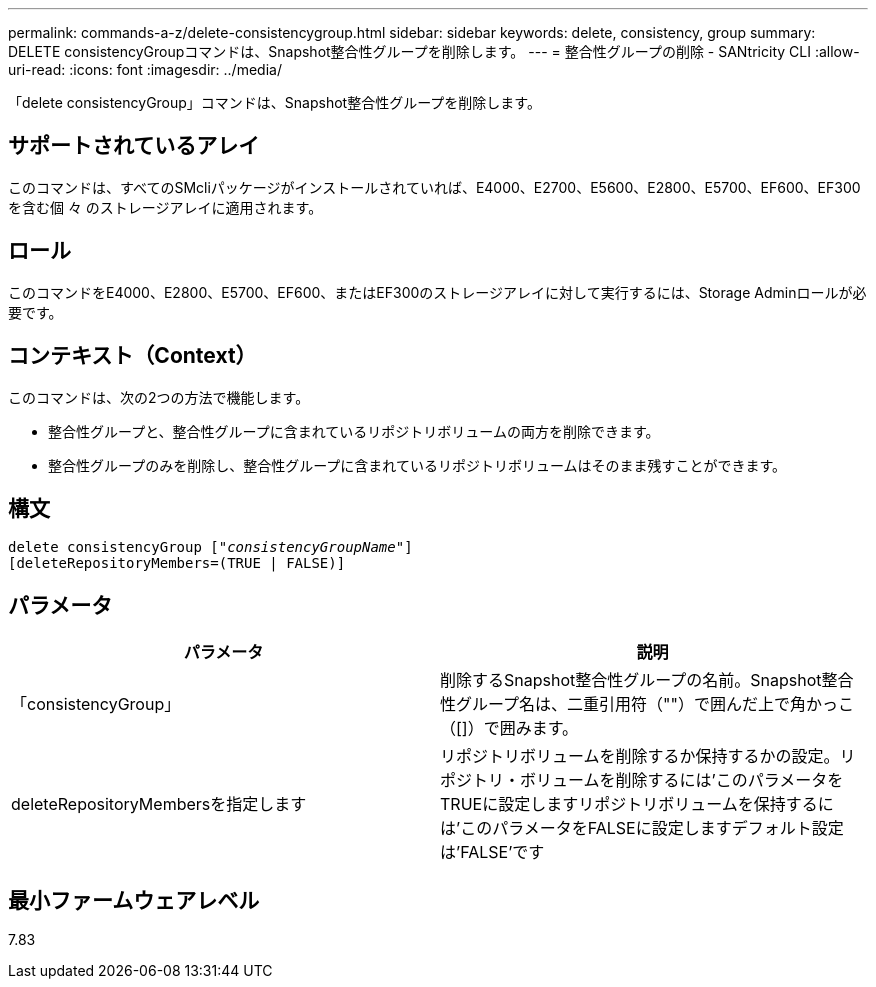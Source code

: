 ---
permalink: commands-a-z/delete-consistencygroup.html 
sidebar: sidebar 
keywords: delete, consistency, group 
summary: DELETE consistencyGroupコマンドは、Snapshot整合性グループを削除します。 
---
= 整合性グループの削除 - SANtricity CLI
:allow-uri-read: 
:icons: font
:imagesdir: ../media/


[role="lead"]
「delete consistencyGroup」コマンドは、Snapshot整合性グループを削除します。



== サポートされているアレイ

このコマンドは、すべてのSMcliパッケージがインストールされていれば、E4000、E2700、E5600、E2800、E5700、EF600、EF300を含む個 々 のストレージアレイに適用されます。



== ロール

このコマンドをE4000、E2800、E5700、EF600、またはEF300のストレージアレイに対して実行するには、Storage Adminロールが必要です。



== コンテキスト（Context）

このコマンドは、次の2つの方法で機能します。

* 整合性グループと、整合性グループに含まれているリポジトリボリュームの両方を削除できます。
* 整合性グループのみを削除し、整合性グループに含まれているリポジトリボリュームはそのまま残すことができます。




== 構文

[source, cli, subs="+macros"]
----
delete consistencyGroup pass:quotes[[_"consistencyGroupName"_]]
[deleteRepositoryMembers=(TRUE | FALSE)]
----


== パラメータ

|===
| パラメータ | 説明 


 a| 
「consistencyGroup」
 a| 
削除するSnapshot整合性グループの名前。Snapshot整合性グループ名は、二重引用符（""）で囲んだ上で角かっこ（[]）で囲みます。



 a| 
deleteRepositoryMembersを指定します
 a| 
リポジトリボリュームを削除するか保持するかの設定。リポジトリ・ボリュームを削除するには'このパラメータをTRUEに設定しますリポジトリボリュームを保持するには'このパラメータをFALSEに設定しますデフォルト設定は'FALSE'です

|===


== 最小ファームウェアレベル

7.83
